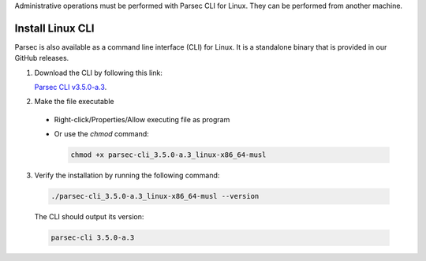 .. Parsec Cloud (https://parsec.cloud) Copyright (c) BUSL-1.1 2016-present Scille SAS

.. _doc_hosting_install_cli:

Administrative operations must be performed with Parsec CLI for Linux. They can be performed from another machine.

Install Linux CLI
=================

Parsec is also available as a command line interface (CLI) for Linux. It is a standalone binary that is provided in our GitHub releases.

.. _Parsec CLI v3.5.0-a.3: https://github.com/Scille/parsec-cloud/releases/download/v3.5.0-a.3/parsec-cli_3.5.0-a.3_linux-x86_64-musl

1. Download the CLI by following this link:

   `Parsec CLI v3.5.0-a.3`_.

2. Make the file executable

  - Right-click/Properties/Allow executing file as program
  - Or use the `chmod` command:

    .. code-block:: shell

        chmod +x parsec-cli_3.5.0-a.3_linux-x86_64-musl

3. Verify the installation by running the following command:

  .. code-block:: shell

      ./parsec-cli_3.5.0-a.3_linux-x86_64-musl --version

  The CLI should output its version:

  .. code-block::

      parsec-cli 3.5.0-a.3
